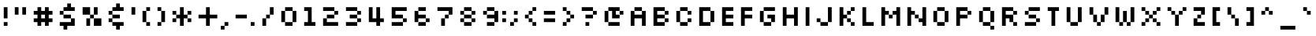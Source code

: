 SplineFontDB: 3.2
FontName: Silkscreen
FullName: Silkscreen
FamilyName: Silkscreen
Weight: Book
Copyright: send bread and water to jason@kottke.org
Version: 1.0 Sat Aug 21 15:44:28 1999
ItalicAngle: 0
UnderlinePosition: -143
UnderlineWidth: 20
Ascent: 840
Descent: 210
InvalidEm: 0
sfntRevision: 0x00010000
LayerCount: 2
Layer: 0 1 "Back" 1
Layer: 1 1 "Fore" 0
XUID: [1021 917 -1426347924 31221]
StyleMap: 0x0040
FSType: 2
OS2Version: 0
OS2_WeightWidthSlopeOnly: 0
OS2_UseTypoMetrics: 0
CreationTime: -1147576532
ModificationTime: 1099426296
PfmFamily: 81
TTFWeight: 400
TTFWidth: 5
LineGap: 0
VLineGap: 0
Panose: 0 0 0 0 0 0 0 0 0 0
OS2TypoAscent: 800
OS2TypoAOffset: 0
OS2TypoDescent: 246
OS2TypoDOffset: 0
OS2TypoLinegap: 0
OS2WinAscent: 800
OS2WinAOffset: 0
OS2WinDescent: 125
OS2WinDOffset: 0
HheadAscent: 800
HheadAOffset: 0
HheadDescent: -250
HheadDOffset: 0
OS2SubXSize: 732
OS2SubYSize: 680
OS2SubXOff: 0
OS2SubYOff: 150
OS2SupXSize: 732
OS2SupYSize: 680
OS2SupXOff: 0
OS2SupYOff: 474
OS2StrikeYSize: 52
OS2StrikeYPos: 271
OS2Vendor: 'Alts'
OS2UnicodeRanges: 00000000.00000000.00000000.00000000
DEI: 91125
ShortTable: maxp 16
  1
  0
  98
  36
  9
  0
  0
  2
  8
  64
  10
  0
  93
  0
  0
  0
EndShort
LangName: 1033 "" "" "Normal" "kott:Silkscreen" "" "1.0 Sat Aug 21 15:44:28 1999"
Encoding: UnicodeBmp
UnicodeInterp: none
NameList: AGL For New Fonts
DisplaySize: -48
AntiAlias: 1
FitToEm: 0
WinInfo: 0 16 4
BeginChars: 65539 98

StartChar: .notdef
Encoding: 65536 -1 0
Width: 525
GlyphClass: 1
Flags: W
LayerCount: 2
EndChar

StartChar: .null
Encoding: 65537 -1 1
Width: 0
GlyphClass: 1
Flags: W
LayerCount: 2
EndChar

StartChar: nonmarkingreturn
Encoding: 65538 -1 2
Width: 500
GlyphClass: 1
Flags: W
LayerCount: 2
EndChar

StartChar: space
Encoding: 32 32 3
Width: 500
GlyphClass: 1
Flags: W
LayerCount: 2
EndChar

StartChar: exclam
Encoding: 33 33 4
Width: 375
GlyphClass: 1
Flags: W
LayerCount: 2
Fore
SplineSet
125 250 m 1,0,-1
 125 625 l 1,1,-1
 250 625 l 1,2,-1
 250 250 l 1,3,-1
 125 250 l 1,0,-1
125 125 m 1,4,-1
 250 125 l 1,5,-1
 250 0 l 1,6,-1
 125 0 l 1,7,-1
 125 125 l 1,4,-1
EndSplineSet
EndChar

StartChar: quotedbl
Encoding: 34 34 5
Width: 625
GlyphClass: 1
Flags: W
LayerCount: 2
Fore
SplineSet
250 375 m 1,0,-1
 125 375 l 1,1,-1
 125 625 l 1,2,-1
 250 625 l 1,3,-1
 250 375 l 1,0,-1
500 375 m 1,4,-1
 375 375 l 1,5,-1
 375 625 l 1,6,-1
 500 625 l 1,7,-1
 500 375 l 1,4,-1
EndSplineSet
EndChar

StartChar: numbersign
Encoding: 35 35 6
Width: 875
GlyphClass: 1
Flags: W
LayerCount: 2
Fore
SplineSet
125 500 m 1,0,-1
 250 500 l 1,1,-1
 250 375 l 1,2,-1
 125 375 l 1,3,-1
 125 500 l 1,0,-1
250 0 m 1,4,-1
 250 625 l 1,5,-1
 375 625 l 1,6,-1
 375 0 l 1,7,-1
 250 0 l 1,4,-1
500 0 m 1,8,-1
 500 625 l 1,9,-1
 625 625 l 1,10,-1
 625 0 l 1,11,-1
 500 0 l 1,8,-1
375 500 m 1,12,-1
 500 500 l 1,13,-1
 500 375 l 1,14,-1
 375 375 l 1,15,-1
 375 500 l 1,12,-1
625 500 m 1,16,-1
 750 500 l 1,17,-1
 750 375 l 1,18,-1
 625 375 l 1,19,-1
 625 500 l 1,16,-1
125 250 m 1,20,-1
 250 250 l 1,21,-1
 250 125 l 1,22,-1
 125 125 l 1,23,-1
 125 250 l 1,20,-1
375 250 m 1,24,-1
 500 250 l 1,25,-1
 500 125 l 1,26,-1
 375 125 l 1,27,-1
 375 250 l 1,24,-1
625 250 m 1,28,-1
 750 250 l 1,29,-1
 750 125 l 1,30,-1
 625 125 l 1,31,-1
 625 250 l 1,28,-1
EndSplineSet
EndChar

StartChar: dollar
Encoding: 36 36 7
Width: 750
GlyphClass: 1
Flags: W
LayerCount: 2
Fore
SplineSet
625 500 m 1,0,-1
 250 500 l 1,1,-1
 250 625 l 1,2,-1
 625 625 l 1,3,-1
 625 500 l 1,0,-1
500 250 m 1,4,-1
 250 250 l 1,5,-1
 250 375 l 1,6,-1
 500 375 l 1,7,-1
 500 250 l 1,4,-1
250 375 m 1,8,-1
 125 375 l 1,9,-1
 125 500 l 1,10,-1
 250 500 l 1,11,-1
 250 375 l 1,8,-1
625 0 m 1,12,-1
 125 0 l 1,13,-1
 125 125 l 1,14,-1
 500 125 l 1,15,-1
 500 250 l 1,16,-1
 625 250 l 1,17,-1
 625 0 l 1,12,-1
375 -125 m 1,18,-1
 250 -125 l 1,19,-1
 250 0 l 1,20,-1
 375 0 l 1,21,-1
 375 -125 l 1,18,-1
500 625 m 1,22,-1
 375 625 l 1,23,-1
 375 750 l 1,24,-1
 500 750 l 1,25,-1
 500 625 l 1,22,-1
EndSplineSet
EndChar

StartChar: percent
Encoding: 37 37 8
Width: 875
GlyphClass: 1
Flags: W
LayerCount: 2
Fore
SplineSet
250 0 m 1,0,-1
 250 250 l 1,1,-1
 375 250 l 1,2,-1
 375 0 l 1,3,-1
 250 0 l 1,0,-1
375 250 m 1,4,-1
 375 375 l 1,5,-1
 500 375 l 1,6,-1
 500 250 l 1,7,-1
 375 250 l 1,4,-1
500 375 m 1,8,-1
 500 625 l 1,9,-1
 625 625 l 1,10,-1
 625 375 l 1,11,-1
 500 375 l 1,8,-1
125 375 m 1,12,-1
 125 625 l 1,13,-1
 375 625 l 1,14,-1
 375 375 l 1,15,-1
 125 375 l 1,12,-1
500 0 m 1,16,-1
 500 250 l 1,17,-1
 750 250 l 1,18,-1
 750 0 l 1,19,-1
 500 0 l 1,16,-1
EndSplineSet
EndChar

StartChar: ampersand
Encoding: 38 38 9
Width: 750
GlyphClass: 1
Flags: W
LayerCount: 2
Fore
SplineSet
625 500 m 1,0,-1
 250 500 l 1,1,-1
 250 625 l 1,2,-1
 625 625 l 1,3,-1
 625 500 l 1,0,-1
500 250 m 1,4,-1
 250 250 l 1,5,-1
 250 375 l 1,6,-1
 500 375 l 1,7,-1
 500 250 l 1,4,-1
250 375 m 1,8,-1
 125 375 l 1,9,-1
 125 500 l 1,10,-1
 250 500 l 1,11,-1
 250 375 l 1,8,-1
625 0 m 1,12,-1
 250 0 l 1,13,-1
 250 125 l 1,14,-1
 625 125 l 1,15,-1
 625 0 l 1,12,-1
250 125 m 1,16,-1
 125 125 l 1,17,-1
 125 250 l 1,18,-1
 250 250 l 1,19,-1
 250 125 l 1,16,-1
500 -125 m 1,20,-1
 375 -125 l 1,21,-1
 375 0 l 1,22,-1
 500 0 l 1,23,-1
 500 -125 l 1,20,-1
500 625 m 1,24,-1
 375 625 l 1,25,-1
 375 750 l 1,26,-1
 500 750 l 1,27,-1
 500 625 l 1,24,-1
EndSplineSet
EndChar

StartChar: quotesingle
Encoding: 39 39 10
Width: 375
GlyphClass: 1
Flags: W
LayerCount: 2
Fore
SplineSet
250 375 m 1,0,-1
 125 375 l 1,1,-1
 125 625 l 1,2,-1
 250 625 l 1,3,-1
 250 375 l 1,0,-1
EndSplineSet
EndChar

StartChar: parenleft
Encoding: 40 40 11
Width: 500
GlyphClass: 1
Flags: W
LayerCount: 2
Fore
SplineSet
375 500 m 1,0,-1
 250 500 l 1,1,-1
 250 625 l 1,2,-1
 375 625 l 1,3,-1
 375 500 l 1,0,-1
250 125 m 1,4,-1
 125 125 l 1,5,-1
 125 500 l 1,6,-1
 250 500 l 1,7,-1
 250 125 l 1,4,-1
375 0 m 1,8,-1
 250 0 l 1,9,-1
 250 125 l 1,10,-1
 375 125 l 1,11,-1
 375 0 l 1,8,-1
250 0 m 1024,12,-1
EndSplineSet
EndChar

StartChar: parenright
Encoding: 41 41 12
Width: 500
GlyphClass: 1
Flags: W
LayerCount: 2
Fore
SplineSet
250 500 m 1,0,-1
 125 500 l 1,1,-1
 125 625 l 1,2,-1
 250 625 l 1,3,-1
 250 500 l 1,0,-1
375 125 m 1,4,-1
 250 125 l 1,5,-1
 250 500 l 1,6,-1
 375 500 l 1,7,-1
 375 125 l 1,4,-1
250 0 m 1,8,-1
 125 0 l 1,9,-1
 125 125 l 1,10,-1
 250 125 l 1,11,-1
 250 0 l 1,8,-1
250 0 m 1024,12,-1
EndSplineSet
EndChar

StartChar: asterisk
Encoding: 42 42 13
Width: 875
GlyphClass: 1
Flags: W
LayerCount: 2
Fore
SplineSet
500 375 m 1,0,-1
 625 375 l 1,1,-1
 625 250 l 1,2,-1
 500 250 l 1,3,-1
 500 375 l 1,0,-1
625 500 m 1,4,-1
 750 500 l 1,5,-1
 750 375 l 1,6,-1
 625 375 l 1,7,-1
 625 500 l 1,4,-1
625 250 m 1,8,-1
 750 250 l 1,9,-1
 750 125 l 1,10,-1
 625 125 l 1,11,-1
 625 250 l 1,8,-1
125 250 m 1,12,-1
 250 250 l 1,13,-1
 250 125 l 1,14,-1
 125 125 l 1,15,-1
 125 250 l 1,12,-1
250 375 m 1,16,-1
 375 375 l 1,17,-1
 375 250 l 1,18,-1
 250 250 l 1,19,-1
 250 375 l 1,16,-1
125 500 m 1,20,-1
 250 500 l 1,21,-1
 250 375 l 1,22,-1
 125 375 l 1,23,-1
 125 500 l 1,20,-1
375 0 m 1,24,-1
 375 625 l 1,25,-1
 500 625 l 1,26,-1
 500 0 l 1,27,-1
 375 0 l 1,24,-1
EndSplineSet
EndChar

StartChar: plus
Encoding: 43 43 14
Width: 875
GlyphClass: 1
Flags: W
LayerCount: 2
Fore
SplineSet
125 250 m 1,0,-1
 375 250 l 1,1,-1
 375 0 l 1,2,-1
 500 0 l 1,3,-1
 500 250 l 1,4,-1
 750 250 l 1,5,-1
 750 375 l 1,6,-1
 500 375 l 1,7,-1
 500 625 l 1,8,-1
 375 625 l 1,9,-1
 375 375 l 1,10,-1
 125 375 l 1,11,-1
 125 250 l 1,0,-1
EndSplineSet
EndChar

StartChar: comma
Encoding: 44 44 15
Width: 375
GlyphClass: 1
Flags: W
LayerCount: 2
Fore
SplineSet
125 125 m 1,0,-1
 250 125 l 1,1,-1
 250 0 l 1,2,-1
 125 0 l 1,3,-1
 125 125 l 1,0,-1
0 0 m 1,4,-1
 125 0 l 1,5,-1
 125 -125 l 1,6,-1
 0 -125 l 1,7,-1
 0 0 l 1,4,-1
EndSplineSet
EndChar

StartChar: hyphen
Encoding: 45 45 16
Width: 625
GlyphClass: 1
Flags: W
LayerCount: 2
Fore
SplineSet
500 250 m 1,0,-1
 125 250 l 1,1,-1
 125 375 l 1,2,-1
 500 375 l 1,3,-1
 500 250 l 1,0,-1
EndSplineSet
EndChar

StartChar: period
Encoding: 46 46 17
Width: 250
GlyphClass: 1
Flags: W
LayerCount: 2
Fore
SplineSet
0 125 m 1,0,-1
 125 125 l 1,1,-1
 125 0 l 1,2,-1
 0 0 l 1,3,-1
 0 125 l 1,0,-1
EndSplineSet
EndChar

StartChar: slash
Encoding: 47 47 18
Width: 625
GlyphClass: 1
Flags: W
LayerCount: 2
Fore
SplineSet
500 375 m 1,0,-1
 375 375 l 1,1,-1
 375 625 l 1,2,-1
 500 625 l 1,3,-1
 500 375 l 1,0,-1
375 250 m 1,4,-1
 250 250 l 1,5,-1
 250 375 l 1,6,-1
 375 375 l 1,7,-1
 375 250 l 1,4,-1
250 0 m 1,8,-1
 125 0 l 1,9,-1
 125 250 l 1,10,-1
 250 250 l 1,11,-1
 250 0 l 1,8,-1
EndSplineSet
EndChar

StartChar: zero
Encoding: 48 48 19
Width: 750
GlyphClass: 1
Flags: W
LayerCount: 2
Fore
SplineSet
500 500 m 1,0,-1
 250 500 l 1,1,-1
 250 625 l 1,2,-1
 500 625 l 1,3,-1
 500 500 l 1,0,-1
250 125 m 1,4,-1
 125 125 l 1,5,-1
 125 500 l 1,6,-1
 250 500 l 1,7,-1
 250 125 l 1,4,-1
500 0 m 1,8,-1
 250 0 l 1,9,-1
 250 125 l 1,10,-1
 500 125 l 1,11,-1
 500 0 l 1,8,-1
250 0 m 1024,12,-1
625 125 m 1,13,-1
 500 125 l 1,14,-1
 500 500 l 1,15,-1
 625 500 l 1,16,-1
 625 125 l 1,13,-1
EndSplineSet
EndChar

StartChar: one
Encoding: 49 49 20
Width: 625
GlyphClass: 1
Flags: W
LayerCount: 2
Fore
SplineSet
250 500 m 1,0,-1
 125 500 l 1,1,-1
 125 625 l 1,2,-1
 375 625 l 1,3,-1
 375 125 l 1,4,-1
 500 125 l 1,5,-1
 500 0 l 1,6,-1
 125 0 l 1,7,-1
 125 125 l 1,8,-1
 250 125 l 1,9,-1
 250 500 l 1,0,-1
EndSplineSet
EndChar

StartChar: two
Encoding: 50 50 21
Width: 750
GlyphClass: 1
Flags: W
LayerCount: 2
Fore
SplineSet
125 0 m 1,0,-1
 125 250 l 1,1,-1
 250 250 l 1,2,-1
 250 125 l 1,3,-1
 625 125 l 1,4,-1
 625 0 l 1,5,-1
 125 0 l 1,0,-1
500 500 m 1,6,-1
 625 500 l 1,7,-1
 625 375 l 1,8,-1
 500 375 l 1,9,-1
 500 500 l 1,6,-1
500 500 m 1,10,-1
 125 500 l 1,11,-1
 125 625 l 1,12,-1
 500 625 l 1,13,-1
 500 500 l 1,10,-1
250 375 m 1,14,-1
 500 375 l 1,15,-1
 500 250 l 1,16,-1
 250 250 l 1,17,-1
 250 375 l 1,14,-1
EndSplineSet
EndChar

StartChar: three
Encoding: 51 51 22
Width: 750
GlyphClass: 1
Flags: W
LayerCount: 2
Fore
SplineSet
500 500 m 1,0,-1
 625 500 l 1,1,-1
 625 375 l 1,2,-1
 500 375 l 1,3,-1
 500 500 l 1,0,-1
500 500 m 1,4,-1
 125 500 l 1,5,-1
 125 625 l 1,6,-1
 500 625 l 1,7,-1
 500 500 l 1,4,-1
250 375 m 1,8,-1
 500 375 l 1,9,-1
 500 250 l 1,10,-1
 250 250 l 1,11,-1
 250 375 l 1,8,-1
500 250 m 1,12,-1
 625 250 l 1,13,-1
 625 125 l 1,14,-1
 500 125 l 1,15,-1
 500 250 l 1,12,-1
500 0 m 1,16,-1
 125 0 l 1,17,-1
 125 125 l 1,18,-1
 500 125 l 1,19,-1
 500 0 l 1,16,-1
EndSplineSet
EndChar

StartChar: four
Encoding: 52 52 23
Width: 750
GlyphClass: 1
Flags: W
LayerCount: 2
Fore
SplineSet
125 625 m 1,0,-1
 125 125 l 1,1,-1
 375 125 l 1,2,-1
 375 0 l 1,3,-1
 500 0 l 1,4,-1
 500 125 l 1,5,-1
 625 125 l 1,6,-1
 625 250 l 1,7,-1
 500 250 l 1,8,-1
 500 625 l 1,9,-1
 375 625 l 1,10,-1
 375 250 l 1,11,-1
 250 250 l 1,12,-1
 250 625 l 1,13,-1
 125 625 l 1,0,-1
EndSplineSet
EndChar

StartChar: five
Encoding: 53 53 24
Width: 750
GlyphClass: 1
Flags: W
LayerCount: 2
Fore
SplineSet
125 625 m 1,0,-1
 125 250 l 1,1,-1
 500 250 l 1,2,-1
 500 375 l 1,3,-1
 250 375 l 1,4,-1
 250 500 l 1,5,-1
 625 500 l 1,6,-1
 625 625 l 1,7,-1
 125 625 l 1,0,-1
500 250 m 1,8,-1
 625 250 l 1,9,-1
 625 125 l 1,10,-1
 500 125 l 1,11,-1
 500 250 l 1,8,-1
500 0 m 1,12,-1
 125 0 l 1,13,-1
 125 125 l 1,14,-1
 500 125 l 1,15,-1
 500 0 l 1,12,-1
EndSplineSet
EndChar

StartChar: six
Encoding: 54 54 25
Width: 750
GlyphClass: 1
Flags: W
LayerCount: 2
Fore
SplineSet
250 625 m 1,0,-1
 500 625 l 1,1,-1
 500 500 l 1,2,-1
 250 500 l 1,3,-1
 250 625 l 1,0,-1
500 250 m 1,4,-1
 625 250 l 1,5,-1
 625 125 l 1,6,-1
 500 125 l 1,7,-1
 500 250 l 1,4,-1
250 125 m 1,8,-1
 500 125 l 1,9,-1
 500 0 l 1,10,-1
 250 0 l 1,11,-1
 250 125 l 1,8,-1
125 500 m 1,12,-1
 125 125 l 1,13,-1
 250 125 l 1,14,-1
 250 250 l 1,15,-1
 500 250 l 1,16,-1
 500 375 l 1,17,-1
 250 375 l 1,18,-1
 250 500 l 1,19,-1
 125 500 l 1,12,-1
EndSplineSet
EndChar

StartChar: seven
Encoding: 55 55 26
Width: 750
GlyphClass: 1
Flags: W
LayerCount: 2
Fore
SplineSet
625 625 m 1,0,-1
 625 375 l 1,1,-1
 500 375 l 1,2,-1
 500 500 l 1,3,-1
 125 500 l 1,4,-1
 125 625 l 1,5,-1
 625 625 l 1,0,-1
375 375 m 1,6,-1
 500 375 l 1,7,-1
 500 250 l 1,8,-1
 375 250 l 1,9,-1
 375 375 l 1,6,-1
375 0 m 1,10,-1
 250 0 l 1,11,-1
 250 250 l 1,12,-1
 375 250 l 1,13,-1
 375 0 l 1,10,-1
EndSplineSet
EndChar

StartChar: eight
Encoding: 56 56 27
Width: 750
GlyphClass: 1
Flags: W
LayerCount: 2
Fore
SplineSet
500 500 m 1,0,-1
 625 500 l 1,1,-1
 625 375 l 1,2,-1
 500 375 l 1,3,-1
 500 500 l 1,0,-1
500 500 m 1,4,-1
 250 500 l 1,5,-1
 250 625 l 1,6,-1
 500 625 l 1,7,-1
 500 500 l 1,4,-1
250 375 m 1,8,-1
 500 375 l 1,9,-1
 500 250 l 1,10,-1
 250 250 l 1,11,-1
 250 375 l 1,8,-1
500 250 m 1,12,-1
 625 250 l 1,13,-1
 625 125 l 1,14,-1
 500 125 l 1,15,-1
 500 250 l 1,12,-1
500 0 m 1,16,-1
 250 0 l 1,17,-1
 250 125 l 1,18,-1
 500 125 l 1,19,-1
 500 0 l 1,16,-1
125 500 m 1,20,-1
 250 500 l 1,21,-1
 250 375 l 1,22,-1
 125 375 l 1,23,-1
 125 500 l 1,20,-1
125 250 m 1,24,-1
 250 250 l 1,25,-1
 250 125 l 1,26,-1
 125 125 l 1,27,-1
 125 250 l 1,24,-1
EndSplineSet
EndChar

StartChar: nine
Encoding: 57 57 28
Width: 750
GlyphClass: 1
Flags: W
LayerCount: 2
Fore
SplineSet
500 0 m 1,0,-1
 250 0 l 1,1,-1
 250 125 l 1,2,-1
 500 125 l 1,3,-1
 500 0 l 1,0,-1
250 375 m 1,4,-1
 125 375 l 1,5,-1
 125 500 l 1,6,-1
 250 500 l 1,7,-1
 250 375 l 1,4,-1
500 500 m 1,8,-1
 250 500 l 1,9,-1
 250 625 l 1,10,-1
 500 625 l 1,11,-1
 500 500 l 1,8,-1
625 125 m 1,12,-1
 625 500 l 1,13,-1
 500 500 l 1,14,-1
 500 375 l 1,15,-1
 250 375 l 1,16,-1
 250 250 l 1,17,-1
 500 250 l 1,18,-1
 500 125 l 1,19,-1
 625 125 l 1,12,-1
EndSplineSet
EndChar

StartChar: colon
Encoding: 58 58 29
Width: 250
GlyphClass: 1
Flags: W
LayerCount: 2
Fore
SplineSet
0 250 m 1,0,-1
 125 250 l 1,1,-1
 125 125 l 1,2,-1
 0 125 l 1,3,-1
 0 250 l 1,0,-1
0 500 m 1,4,-1
 125 500 l 1,5,-1
 125 375 l 1,6,-1
 0 375 l 1,7,-1
 0 500 l 1,4,-1
EndSplineSet
EndChar

StartChar: semicolon
Encoding: 59 59 30
Width: 375
GlyphClass: 1
Flags: W
LayerCount: 2
Fore
SplineSet
125 250 m 1,0,-1
 250 250 l 1,1,-1
 250 125 l 1,2,-1
 125 125 l 1,3,-1
 125 250 l 1,0,-1
125 500 m 1,4,-1
 250 500 l 1,5,-1
 250 375 l 1,6,-1
 125 375 l 1,7,-1
 125 500 l 1,4,-1
0 125 m 1,8,-1
 125 125 l 1,9,-1
 125 0 l 1,10,-1
 0 0 l 1,11,-1
 0 125 l 1,8,-1
EndSplineSet
EndChar

StartChar: less
Encoding: 60 60 31
Width: 625
GlyphClass: 1
Flags: W
LayerCount: 2
Fore
SplineSet
375 125 m 1,0,-1
 500 125 l 1,1,-1
 500 0 l 1,2,-1
 375 0 l 1,3,-1
 375 125 l 1,0,-1
250 250 m 1,4,-1
 375 250 l 1,5,-1
 375 125 l 1,6,-1
 250 125 l 1,7,-1
 250 250 l 1,4,-1
125 375 m 1,8,-1
 250 375 l 1,9,-1
 250 250 l 1,10,-1
 125 250 l 1,11,-1
 125 375 l 1,8,-1
250 500 m 1,12,-1
 375 500 l 1,13,-1
 375 375 l 1,14,-1
 250 375 l 1,15,-1
 250 500 l 1,12,-1
375 625 m 1,16,-1
 500 625 l 1,17,-1
 500 500 l 1,18,-1
 375 500 l 1,19,-1
 375 625 l 1,16,-1
EndSplineSet
EndChar

StartChar: equal
Encoding: 61 61 32
Width: 625
GlyphClass: 1
Flags: W
LayerCount: 2
Fore
SplineSet
500 125 m 1,0,-1
 125 125 l 1,1,-1
 125 250 l 1,2,-1
 500 250 l 1,3,-1
 500 125 l 1,0,-1
500 375 m 1,4,-1
 125 375 l 1,5,-1
 125 500 l 1,6,-1
 500 500 l 1,7,-1
 500 375 l 1,4,-1
EndSplineSet
EndChar

StartChar: greater
Encoding: 62 62 33
Width: 625
GlyphClass: 1
Flags: W
LayerCount: 2
Fore
SplineSet
125 125 m 1,0,-1
 250 125 l 1,1,-1
 250 0 l 1,2,-1
 125 0 l 1,3,-1
 125 125 l 1,0,-1
250 250 m 1,4,-1
 375 250 l 1,5,-1
 375 125 l 1,6,-1
 250 125 l 1,7,-1
 250 250 l 1,4,-1
375 375 m 1,8,-1
 500 375 l 1,9,-1
 500 250 l 1,10,-1
 375 250 l 1,11,-1
 375 375 l 1,8,-1
250 500 m 1,12,-1
 375 500 l 1,13,-1
 375 375 l 1,14,-1
 250 375 l 1,15,-1
 250 500 l 1,12,-1
125 625 m 1,16,-1
 250 625 l 1,17,-1
 250 500 l 1,18,-1
 125 500 l 1,19,-1
 125 625 l 1,16,-1
EndSplineSet
EndChar

StartChar: question
Encoding: 63 63 34
Width: 750
GlyphClass: 1
Flags: W
LayerCount: 2
Fore
SplineSet
500 500 m 1,0,-1
 625 500 l 1,1,-1
 625 375 l 1,2,-1
 500 375 l 1,3,-1
 500 500 l 1,0,-1
500 500 m 1,4,-1
 125 500 l 1,5,-1
 125 625 l 1,6,-1
 500 625 l 1,7,-1
 500 500 l 1,4,-1
250 375 m 1,8,-1
 500 375 l 1,9,-1
 500 250 l 1,10,-1
 250 250 l 1,11,-1
 250 375 l 1,8,-1
250 125 m 1,12,-1
 375 125 l 1,13,-1
 375 0 l 1,14,-1
 250 0 l 1,15,-1
 250 125 l 1,12,-1
EndSplineSet
EndChar

StartChar: at
Encoding: 64 64 35
Width: 875
GlyphClass: 1
Flags: W
LayerCount: 2
Fore
SplineSet
250 125 m 1,0,-1
 125 125 l 1,1,-1
 125 500 l 1,2,-1
 250 500 l 1,3,-1
 250 125 l 1,0,-1
625 0 m 1,4,-1
 250 0 l 1,5,-1
 250 125 l 1,6,-1
 625 125 l 1,7,-1
 625 0 l 1,4,-1
250 0 m 1024,8,-1
250 625 m 1,9,-1
 250 500 l 1,10,-1
 375 500 l 1,11,-1
 375 250 l 1,12,-1
 625 250 l 1,13,-1
 625 375 l 1,14,-1
 500 375 l 1,15,-1
 500 500 l 1,16,-1
 625 500 l 1,17,-1
 625 625 l 1,18,-1
 250 625 l 1,9,-1
625 500 m 1,19,-1
 750 500 l 1,20,-1
 750 375 l 1,21,-1
 625 375 l 1,22,-1
 625 500 l 1,19,-1
EndSplineSet
EndChar

StartChar: A
Encoding: 65 65 36
Width: 750
GlyphClass: 1
Flags: W
LayerCount: 2
Fore
SplineSet
128 0 m 1,0,-1
 128 500 l 1,1,-1
 253 500 l 1,2,-1
 253 375 l 1,3,-1
 503 375 l 1,4,-1
 503 500 l 1,5,-1
 628 500 l 1,6,-1
 628 0 l 1,7,-1
 503 0 l 1,8,-1
 503 250 l 1,9,-1
 253 250 l 1,10,-1
 253 0 l 1,11,-1
 128 0 l 1,0,-1
253 625 m 1,12,-1
 253 500 l 1,13,-1
 503 500 l 1,14,-1
 503 625 l 1,15,-1
 253 625 l 1,12,-1
EndSplineSet
EndChar

StartChar: B
Encoding: 66 66 37
Width: 750
GlyphClass: 1
Flags: W
LayerCount: 2
Fore
SplineSet
625 500 m 1,0,-1
 625 375 l 1,1,-1
 500 375 l 1,2,-1
 500 500 l 1,3,-1
 625 500 l 1,0,-1
625 250 m 1,4,-1
 625 125 l 1,5,-1
 500 125 l 1,6,-1
 500 250 l 1,7,-1
 625 250 l 1,4,-1
500 500 m 1,8,-1
 250 500 l 1,9,-1
 250 375 l 1,10,-1
 500 375 l 1,11,-1
 500 250 l 1,12,-1
 250 250 l 1,13,-1
 250 125 l 1,14,-1
 500 125 l 1,15,-1
 500 0 l 1,16,-1
 125 0 l 1,17,-1
 125 625 l 1,18,-1
 500 625 l 1,19,-1
 500 500 l 1,8,-1
EndSplineSet
EndChar

StartChar: C
Encoding: 67 67 38
Width: 750
GlyphClass: 1
Flags: W
LayerCount: 2
Fore
SplineSet
625 375 m 1,0,-1
 500 375 l 1,1,-1
 500 500 l 1,2,-1
 625 500 l 1,3,-1
 625 375 l 1,0,-1
500 500 m 1,4,-1
 250 500 l 1,5,-1
 250 625 l 1,6,-1
 500 625 l 1,7,-1
 500 500 l 1,4,-1
625 125 m 1,8,-1
 500 125 l 1,9,-1
 500 250 l 1,10,-1
 625 250 l 1,11,-1
 625 125 l 1,8,-1
250 125 m 1,12,-1
 125 125 l 1,13,-1
 125 500 l 1,14,-1
 250 500 l 1,15,-1
 250 125 l 1,12,-1
500 0 m 1,16,-1
 250 0 l 1,17,-1
 250 125 l 1,18,-1
 500 125 l 1,19,-1
 500 0 l 1,16,-1
250 0 m 1024,20,-1
500 250 m 1024,21,-1
EndSplineSet
EndChar

StartChar: D
Encoding: 68 68 39
Width: 750
GlyphClass: 1
Flags: W
LayerCount: 2
Fore
SplineSet
125 0 m 1,0,-1
 125 625 l 1,1,-1
 500 625 l 1,2,-1
 500 500 l 1,3,-1
 250 500 l 1,4,-1
 250 125 l 1,5,-1
 500 125 l 1,6,-1
 500 0 l 1,7,-1
 125 0 l 1,0,-1
625 500 m 1,8,-1
 625 125 l 1,9,-1
 500 125 l 1,10,-1
 500 500 l 1,11,-1
 625 500 l 1,8,-1
EndSplineSet
EndChar

StartChar: E
Encoding: 69 69 40
Width: 625
GlyphClass: 1
Flags: W
LayerCount: 2
Fore
SplineSet
500 500 m 1,0,-1
 250 500 l 1,1,-1
 250 375 l 1,2,-1
 500 375 l 1,3,-1
 500 250 l 1,4,-1
 250 250 l 1,5,-1
 250 125 l 1,6,-1
 500 125 l 1,7,-1
 500 0 l 1,8,-1
 125 0 l 1,9,-1
 125 625 l 1,10,-1
 500 625 l 1,11,-1
 500 500 l 1,0,-1
EndSplineSet
EndChar

StartChar: F
Encoding: 70 70 41
Width: 625
GlyphClass: 1
Flags: W
LayerCount: 2
Fore
SplineSet
125 0 m 1,0,-1
 125 625 l 1,1,-1
 500 625 l 1,2,-1
 500 500 l 1,3,-1
 250 500 l 1,4,-1
 250 375 l 1,5,-1
 500 375 l 1,6,-1
 500 250 l 1,7,-1
 250 250 l 1,8,-1
 250 0 l 1,9,-1
 125 0 l 1,0,-1
EndSplineSet
EndChar

StartChar: G
Encoding: 71 71 42
Width: 750
GlyphClass: 1
Flags: W
LayerCount: 2
Fore
SplineSet
625 500 m 1,0,-1
 250 500 l 1,1,-1
 250 625 l 1,2,-1
 625 625 l 1,3,-1
 625 500 l 1,0,-1
250 125 m 1,4,-1
 125 125 l 1,5,-1
 125 500 l 1,6,-1
 250 500 l 1,7,-1
 250 125 l 1,4,-1
500 0 m 1,8,-1
 250 0 l 1,9,-1
 250 125 l 1,10,-1
 500 125 l 1,11,-1
 500 0 l 1,8,-1
250 0 m 1024,12,-1
500 250 m 1,13,-1
 375 250 l 1,14,-1
 375 375 l 1,15,-1
 625 375 l 1,16,-1
 625 125 l 1,17,-1
 500 125 l 1,18,-1
 500 250 l 1,13,-1
EndSplineSet
EndChar

StartChar: H
Encoding: 72 72 43
Width: 750
GlyphClass: 1
Flags: W
LayerCount: 2
Fore
SplineSet
125 0 m 1,0,-1
 125 625 l 1,1,-1
 250 625 l 1,2,-1
 250 375 l 1,3,-1
 500 375 l 1,4,-1
 500 625 l 1,5,-1
 625 625 l 1,6,-1
 625 0 l 1,7,-1
 500 0 l 1,8,-1
 500 250 l 1,9,-1
 250 250 l 1,10,-1
 250 0 l 1,11,-1
 125 0 l 1,0,-1
EndSplineSet
EndChar

StartChar: I
Encoding: 73 73 44
Width: 375
GlyphClass: 1
Flags: W
LayerCount: 2
Fore
SplineSet
125 0 m 1,0,-1
 125 625 l 1,1,-1
 250 625 l 1,2,-1
 250 0 l 1,3,-1
 125 0 l 1,0,-1
EndSplineSet
EndChar

StartChar: J
Encoding: 74 74 45
Width: 750
GlyphClass: 1
Flags: W
LayerCount: 2
Fore
SplineSet
500 625 m 1,0,-1
 625 625 l 1,1,-1
 625 125 l 1,2,-1
 500 125 l 1,3,-1
 500 625 l 1,0,-1
500 0 m 1,4,-1
 250 0 l 1,5,-1
 250 125 l 1,6,-1
 500 125 l 1,7,-1
 500 0 l 1,4,-1
125 250 m 1,8,-1
 250 250 l 1,9,-1
 250 125 l 1,10,-1
 125 125 l 1,11,-1
 125 250 l 1,8,-1
EndSplineSet
EndChar

StartChar: K
Encoding: 75 75 46
Width: 750
GlyphClass: 1
Flags: W
LayerCount: 2
Fore
SplineSet
250 250 m 1,0,-1
 250 0 l 1,1,-1
 125 0 l 1,2,-1
 125 625 l 1,3,-1
 250 625 l 1,4,-1
 250 375 l 1,5,-1
 375 375 l 1,6,-1
 375 250 l 1,7,-1
 250 250 l 1,0,-1
375 500 m 1,8,-1
 500 500 l 1,9,-1
 500 375 l 1,10,-1
 375 375 l 1,11,-1
 375 500 l 1,8,-1
500 625 m 1,12,-1
 625 625 l 1,13,-1
 625 500 l 1,14,-1
 500 500 l 1,15,-1
 500 625 l 1,12,-1
375 250 m 1,16,-1
 500 250 l 1,17,-1
 500 125 l 1,18,-1
 375 125 l 1,19,-1
 375 250 l 1,16,-1
500 125 m 1,20,-1
 625 125 l 1,21,-1
 625 0 l 1,22,-1
 500 0 l 1,23,-1
 500 125 l 1,20,-1
EndSplineSet
EndChar

StartChar: L
Encoding: 76 76 47
Width: 625
GlyphClass: 1
Flags: W
LayerCount: 2
Fore
SplineSet
250 125 m 1,0,-1
 500 125 l 1,1,-1
 500 0 l 1,2,-1
 125 0 l 1,3,-1
 125 625 l 1,4,-1
 250 625 l 1,5,-1
 250 125 l 1,0,-1
EndSplineSet
EndChar

StartChar: M
Encoding: 77 77 48
Width: 875
GlyphClass: 1
Flags: W
LayerCount: 2
Fore
SplineSet
125 0 m 1,0,-1
 125 625 l 1,1,-1
 250 625 l 1,2,-1
 250 0 l 1,3,-1
 125 0 l 1,0,-1
625 0 m 1,4,-1
 625 625 l 1,5,-1
 750 625 l 1,6,-1
 750 0 l 1,7,-1
 625 0 l 1,4,-1
500 500 m 1,8,-1
 625 500 l 1,9,-1
 625 375 l 1,10,-1
 500 375 l 1,11,-1
 500 500 l 1,8,-1
375 375 m 1,12,-1
 500 375 l 1,13,-1
 500 250 l 1,14,-1
 375 250 l 1,15,-1
 375 375 l 1,12,-1
250 500 m 1,16,-1
 375 500 l 1,17,-1
 375 375 l 1,18,-1
 250 375 l 1,19,-1
 250 500 l 1,16,-1
EndSplineSet
EndChar

StartChar: N
Encoding: 78 78 49
Width: 875
GlyphClass: 1
Flags: W
LayerCount: 2
Fore
SplineSet
125 0 m 1,0,-1
 125 625 l 1,1,-1
 250 625 l 1,2,-1
 250 0 l 1,3,-1
 125 0 l 1,0,-1
625 0 m 1,4,-1
 625 625 l 1,5,-1
 750 625 l 1,6,-1
 750 0 l 1,7,-1
 625 0 l 1,4,-1
500 250 m 1,8,-1
 625 250 l 1,9,-1
 625 125 l 1,10,-1
 500 125 l 1,11,-1
 500 250 l 1,8,-1
375 375 m 1,12,-1
 500 375 l 1,13,-1
 500 250 l 1,14,-1
 375 250 l 1,15,-1
 375 375 l 1,12,-1
250 500 m 1,16,-1
 375 500 l 1,17,-1
 375 375 l 1,18,-1
 250 375 l 1,19,-1
 250 500 l 1,16,-1
EndSplineSet
EndChar

StartChar: O
Encoding: 79 79 50
Width: 750
GlyphClass: 1
Flags: W
LayerCount: 2
Fore
SplineSet
500 500 m 1,0,-1
 250 500 l 1,1,-1
 250 625 l 1,2,-1
 500 625 l 1,3,-1
 500 500 l 1,0,-1
250 125 m 1,4,-1
 125 125 l 1,5,-1
 125 500 l 1,6,-1
 250 500 l 1,7,-1
 250 125 l 1,4,-1
500 0 m 1,8,-1
 250 0 l 1,9,-1
 250 125 l 1,10,-1
 500 125 l 1,11,-1
 500 0 l 1,8,-1
250 0 m 1024,12,-1
625 125 m 1,13,-1
 500 125 l 1,14,-1
 500 500 l 1,15,-1
 625 500 l 1,16,-1
 625 125 l 1,13,-1
EndSplineSet
EndChar

StartChar: P
Encoding: 80 80 51
Width: 750
GlyphClass: 1
Flags: W
LayerCount: 2
Fore
SplineSet
125 0 m 1,0,-1
 125 625 l 1,1,-1
 500 625 l 1,2,-1
 500 500 l 1,3,-1
 250 500 l 1,4,-1
 250 375 l 1,5,-1
 500 375 l 1,6,-1
 500 250 l 1,7,-1
 250 250 l 1,8,-1
 250 0 l 1,9,-1
 125 0 l 1,0,-1
500 500 m 1,10,-1
 625 500 l 1,11,-1
 625 375 l 1,12,-1
 500 375 l 1,13,-1
 500 500 l 1,10,-1
EndSplineSet
EndChar

StartChar: Q
Encoding: 81 81 52
Width: 750
GlyphClass: 1
Flags: W
LayerCount: 2
Fore
SplineSet
500 500 m 1,0,-1
 250 500 l 1,1,-1
 250 625 l 1,2,-1
 500 625 l 1,3,-1
 500 500 l 1,0,-1
250 125 m 1,4,-1
 125 125 l 1,5,-1
 125 500 l 1,6,-1
 250 500 l 1,7,-1
 250 125 l 1,4,-1
500 0 m 1,8,-1
 250 0 l 1,9,-1
 250 125 l 1,10,-1
 500 125 l 1,11,-1
 500 0 l 1,8,-1
250 0 m 1024,12,-1
625 125 m 1,13,-1
 500 125 l 1,14,-1
 500 500 l 1,15,-1
 625 500 l 1,16,-1
 625 125 l 1,13,-1
500 0 m 1,17,-1
 625 0 l 1,18,-1
 625 -125 l 1,19,-1
 500 -125 l 1,20,-1
 500 0 l 1,17,-1
EndSplineSet
EndChar

StartChar: R
Encoding: 82 82 53
Width: 750
GlyphClass: 1
Flags: W
LayerCount: 2
Fore
SplineSet
125 0 m 1,0,-1
 125 625 l 1,1,-1
 500 625 l 1,2,-1
 500 500 l 1,3,-1
 250 500 l 1,4,-1
 250 375 l 1,5,-1
 500 375 l 1,6,-1
 500 250 l 1,7,-1
 250 250 l 1,8,-1
 250 0 l 1,9,-1
 125 0 l 1,0,-1
500 500 m 1,10,-1
 625 500 l 1,11,-1
 625 375 l 1,12,-1
 500 375 l 1,13,-1
 500 500 l 1,10,-1
375 250 m 1,14,-1
 500 250 l 1,15,-1
 500 125 l 1,16,-1
 375 125 l 1,17,-1
 375 250 l 1,14,-1
500 125 m 1,18,-1
 625 125 l 1,19,-1
 625 0 l 1,20,-1
 500 0 l 1,21,-1
 500 125 l 1,18,-1
EndSplineSet
EndChar

StartChar: S
Encoding: 83 83 54
Width: 750
GlyphClass: 1
Flags: W
LayerCount: 2
Fore
SplineSet
125 0 m 1,0,-1
 125 125 l 1,1,-1
 500 125 l 1,2,-1
 500 0 l 1,3,-1
 125 0 l 1,0,-1
250 500 m 1,4,-1
 250 625 l 1,5,-1
 625 625 l 1,6,-1
 625 500 l 1,7,-1
 250 500 l 1,4,-1
250 250 m 1,8,-1
 500 250 l 1,9,-1
 500 375 l 1,10,-1
 250 375 l 1,11,-1
 250 250 l 1,8,-1
500 250 m 1,12,-1
 625 250 l 1,13,-1
 625 125 l 1,14,-1
 500 125 l 1,15,-1
 500 250 l 1,12,-1
125 500 m 1,16,-1
 250 500 l 1,17,-1
 250 375 l 1,18,-1
 125 375 l 1,19,-1
 125 500 l 1,16,-1
EndSplineSet
EndChar

StartChar: T
Encoding: 84 84 55
Width: 625
GlyphClass: 1
Flags: W
LayerCount: 2
Fore
SplineSet
250 0 m 1,0,-1
 250 500 l 1,1,-1
 125 500 l 1,2,-1
 125 625 l 1,3,-1
 500 625 l 1,4,-1
 500 500 l 1,5,-1
 375 500 l 1,6,-1
 375 0 l 1,7,-1
 250 0 l 1,0,-1
EndSplineSet
EndChar

StartChar: U
Encoding: 85 85 56
Width: 750
GlyphClass: 1
Flags: W
LayerCount: 2
Fore
SplineSet
500 625 m 1,0,-1
 625 625 l 1,1,-1
 625 125 l 1,2,-1
 500 125 l 1,3,-1
 500 625 l 1,0,-1
500 0 m 1,4,-1
 250 0 l 1,5,-1
 250 125 l 1,6,-1
 500 125 l 1,7,-1
 500 0 l 1,4,-1
125 625 m 1,8,-1
 250 625 l 1,9,-1
 250 125 l 1,10,-1
 125 125 l 1,11,-1
 125 625 l 1,8,-1
EndSplineSet
EndChar

StartChar: V
Encoding: 86 86 57
Width: 875
GlyphClass: 1
Flags: W
LayerCount: 2
Fore
SplineSet
125 375 m 1,0,-1
 125 625 l 1,1,-1
 250 625 l 1,2,-1
 250 375 l 1,3,-1
 125 375 l 1,0,-1
375 125 m 1,4,-1
 500 125 l 1,5,-1
 500 0 l 1,6,-1
 375 0 l 1,7,-1
 375 125 l 1,4,-1
250 125 m 1,8,-1
 250 375 l 1,9,-1
 375 375 l 1,10,-1
 375 125 l 1,11,-1
 250 125 l 1,8,-1
500 125 m 1,12,-1
 500 375 l 1,13,-1
 625 375 l 1,14,-1
 625 125 l 1,15,-1
 500 125 l 1,12,-1
625 375 m 1,16,-1
 625 625 l 1,17,-1
 750 625 l 1,18,-1
 750 375 l 1,19,-1
 625 375 l 1,16,-1
EndSplineSet
EndChar

StartChar: W
Encoding: 87 87 58
Width: 875
GlyphClass: 1
Flags: W
LayerCount: 2
Fore
SplineSet
125 125 m 1,0,-1
 125 625 l 1,1,-1
 250 625 l 1,2,-1
 250 125 l 1,3,-1
 125 125 l 1,0,-1
500 125 m 1,4,-1
 625 125 l 1,5,-1
 625 0 l 1,6,-1
 500 0 l 1,7,-1
 500 125 l 1,4,-1
250 125 m 1,8,-1
 375 125 l 1,9,-1
 375 0 l 1,10,-1
 250 0 l 1,11,-1
 250 125 l 1,8,-1
625 125 m 1,12,-1
 625 625 l 1,13,-1
 750 625 l 1,14,-1
 750 125 l 1,15,-1
 625 125 l 1,12,-1
375 125 m 1,16,-1
 375 500 l 1,17,-1
 500 500 l 1,18,-1
 500 125 l 1,19,-1
 375 125 l 1,16,-1
EndSplineSet
EndChar

StartChar: X
Encoding: 88 88 59
Width: 875
GlyphClass: 1
Flags: W
LayerCount: 2
Fore
SplineSet
125 125 m 1,0,-1
 250 125 l 1,1,-1
 250 0 l 1,2,-1
 125 0 l 1,3,-1
 125 125 l 1,0,-1
250 250 m 1,4,-1
 375 250 l 1,5,-1
 375 125 l 1,6,-1
 250 125 l 1,7,-1
 250 250 l 1,4,-1
375 375 m 1,8,-1
 500 375 l 1,9,-1
 500 250 l 1,10,-1
 375 250 l 1,11,-1
 375 375 l 1,8,-1
500 500 m 1,12,-1
 625 500 l 1,13,-1
 625 375 l 1,14,-1
 500 375 l 1,15,-1
 500 500 l 1,12,-1
625 625 m 1,16,-1
 750 625 l 1,17,-1
 750 500 l 1,18,-1
 625 500 l 1,19,-1
 625 625 l 1,16,-1
250 500 m 1,20,-1
 375 500 l 1,21,-1
 375 375 l 1,22,-1
 250 375 l 1,23,-1
 250 500 l 1,20,-1
125 625 m 1,24,-1
 250 625 l 1,25,-1
 250 500 l 1,26,-1
 125 500 l 1,27,-1
 125 625 l 1,24,-1
500 250 m 1,28,-1
 625 250 l 1,29,-1
 625 125 l 1,30,-1
 500 125 l 1,31,-1
 500 250 l 1,28,-1
625 125 m 1,32,-1
 750 125 l 1,33,-1
 750 0 l 1,34,-1
 625 0 l 1,35,-1
 625 125 l 1,32,-1
EndSplineSet
EndChar

StartChar: Y
Encoding: 89 89 60
Width: 875
GlyphClass: 1
Flags: W
LayerCount: 2
Fore
SplineSet
500 500 m 1,0,-1
 625 500 l 1,1,-1
 625 375 l 1,2,-1
 500 375 l 1,3,-1
 500 500 l 1,0,-1
250 500 m 1,4,-1
 375 500 l 1,5,-1
 375 375 l 1,6,-1
 250 375 l 1,7,-1
 250 500 l 1,4,-1
375 0 m 1,8,-1
 375 375 l 1,9,-1
 500 375 l 1,10,-1
 500 0 l 1,11,-1
 375 0 l 1,8,-1
125 625 m 1,12,-1
 250 625 l 1,13,-1
 250 500 l 1,14,-1
 125 500 l 1,15,-1
 125 625 l 1,12,-1
625 625 m 1,16,-1
 750 625 l 1,17,-1
 750 500 l 1,18,-1
 625 500 l 1,19,-1
 625 625 l 1,16,-1
EndSplineSet
EndChar

StartChar: Z
Encoding: 90 90 61
Width: 625
GlyphClass: 1
Flags: W
LayerCount: 2
Fore
SplineSet
125 0 m 1,0,-1
 125 250 l 1,1,-1
 250 250 l 1,2,-1
 250 125 l 1,3,-1
 500 125 l 1,4,-1
 500 0 l 1,5,-1
 125 0 l 1,0,-1
500 625 m 1,6,-1
 500 375 l 1,7,-1
 375 375 l 1,8,-1
 375 500 l 1,9,-1
 125 500 l 1,10,-1
 125 625 l 1,11,-1
 500 625 l 1,6,-1
250 375 m 1,12,-1
 375 375 l 1,13,-1
 375 250 l 1,14,-1
 250 250 l 1,15,-1
 250 375 l 1,12,-1
EndSplineSet
EndChar

StartChar: bracketleft
Encoding: 91 91 62
Width: 500
GlyphClass: 1
Flags: W
LayerCount: 2
Fore
SplineSet
125 0 m 1,0,-1
 125 625 l 1,1,-1
 375 625 l 1,2,-1
 375 500 l 1,3,-1
 250 500 l 1,4,-1
 250 125 l 1,5,-1
 375 125 l 1,6,-1
 375 0 l 1,7,-1
 125 0 l 1,0,-1
EndSplineSet
EndChar

StartChar: backslash
Encoding: 92 92 63
Width: 625
GlyphClass: 1
Flags: W
LayerCount: 2
Fore
SplineSet
250 375 m 1,0,-1
 125 375 l 1,1,-1
 125 625 l 1,2,-1
 250 625 l 1,3,-1
 250 375 l 1,0,-1
375 250 m 1,4,-1
 250 250 l 1,5,-1
 250 375 l 1,6,-1
 375 375 l 1,7,-1
 375 250 l 1,4,-1
500 0 m 1,8,-1
 375 0 l 1,9,-1
 375 250 l 1,10,-1
 500 250 l 1,11,-1
 500 0 l 1,8,-1
EndSplineSet
EndChar

StartChar: bracketright
Encoding: 93 93 64
Width: 500
GlyphClass: 1
Flags: W
LayerCount: 2
Fore
SplineSet
375 0 m 1,0,-1
 125 0 l 1,1,-1
 125 125 l 1,2,-1
 250 125 l 1,3,-1
 250 500 l 1,4,-1
 125 500 l 1,5,-1
 125 625 l 1,6,-1
 375 625 l 1,7,-1
 375 0 l 1,0,-1
EndSplineSet
EndChar

StartChar: asciicircum
Encoding: 94 94 65
Width: 625
GlyphClass: 1
Flags: W
LayerCount: 2
Fore
SplineSet
125 500 m 1,0,-1
 250 500 l 1,1,-1
 250 375 l 1,2,-1
 125 375 l 1,3,-1
 125 500 l 1,0,-1
250 625 m 1,4,-1
 375 625 l 1,5,-1
 375 500 l 1,6,-1
 250 500 l 1,7,-1
 250 625 l 1,4,-1
375 500 m 1,8,-1
 500 500 l 1,9,-1
 500 375 l 1,10,-1
 375 375 l 1,11,-1
 375 500 l 1,8,-1
EndSplineSet
EndChar

StartChar: underscore
Encoding: 95 95 66
Width: 750
GlyphClass: 1
Flags: W
LayerCount: 2
Fore
SplineSet
625 -125 m 1,0,-1
 125 -125 l 1,1,-1
 125 0 l 1,2,-1
 625 0 l 1,3,-1
 625 -125 l 1,0,-1
EndSplineSet
EndChar

StartChar: grave
Encoding: 96 96 67
Width: 500
GlyphClass: 1
Flags: W
LayerCount: 2
Fore
SplineSet
250 500 m 1,0,-1
 125 500 l 1,1,-1
 125 625 l 1,2,-1
 250 625 l 1,3,-1
 250 500 l 1,0,-1
375 375 m 1,4,-1
 250 375 l 1,5,-1
 250 500 l 1,6,-1
 375 500 l 1,7,-1
 375 375 l 1,4,-1
250 0 m 1024,8,-1
EndSplineSet
EndChar

StartChar: a
Encoding: 97 97 68
Width: 750
GlyphClass: 1
Flags: W
LayerCount: 2
Fore
SplineSet
128 0 m 1,0,-1
 128 500 l 1,1,-1
 253 500 l 1,2,-1
 253 375 l 1,3,-1
 503 375 l 1,4,-1
 503 500 l 1,5,-1
 628 500 l 1,6,-1
 628 0 l 1,7,-1
 503 0 l 1,8,-1
 503 250 l 1,9,-1
 253 250 l 1,10,-1
 253 0 l 1,11,-1
 128 0 l 1,0,-1
253 625 m 1,12,-1
 253 500 l 1,13,-1
 503 500 l 1,14,-1
 503 625 l 1,15,-1
 253 625 l 1,12,-1
EndSplineSet
EndChar

StartChar: b
Encoding: 98 98 69
Width: 750
GlyphClass: 1
Flags: W
LayerCount: 2
Fore
SplineSet
625 500 m 1,0,-1
 625 375 l 1,1,-1
 500 375 l 1,2,-1
 500 500 l 1,3,-1
 625 500 l 1,0,-1
625 250 m 1,4,-1
 625 125 l 1,5,-1
 500 125 l 1,6,-1
 500 250 l 1,7,-1
 625 250 l 1,4,-1
500 500 m 1,8,-1
 250 500 l 1,9,-1
 250 375 l 1,10,-1
 500 375 l 1,11,-1
 500 250 l 1,12,-1
 250 250 l 1,13,-1
 250 125 l 1,14,-1
 500 125 l 1,15,-1
 500 0 l 1,16,-1
 125 0 l 1,17,-1
 125 625 l 1,18,-1
 500 625 l 1,19,-1
 500 500 l 1,8,-1
EndSplineSet
EndChar

StartChar: c
Encoding: 99 99 70
Width: 750
GlyphClass: 1
Flags: W
LayerCount: 2
Fore
SplineSet
625 375 m 1,0,-1
 500 375 l 1,1,-1
 500 500 l 1,2,-1
 625 500 l 1,3,-1
 625 375 l 1,0,-1
500 500 m 1,4,-1
 250 500 l 1,5,-1
 250 625 l 1,6,-1
 500 625 l 1,7,-1
 500 500 l 1,4,-1
625 125 m 1,8,-1
 500 125 l 1,9,-1
 500 250 l 1,10,-1
 625 250 l 1,11,-1
 625 125 l 1,8,-1
250 125 m 1,12,-1
 125 125 l 1,13,-1
 125 500 l 1,14,-1
 250 500 l 1,15,-1
 250 125 l 1,12,-1
500 0 m 1,16,-1
 250 0 l 1,17,-1
 250 125 l 1,18,-1
 500 125 l 1,19,-1
 500 0 l 1,16,-1
250 0 m 1024,20,-1
500 250 m 1024,21,-1
EndSplineSet
EndChar

StartChar: d
Encoding: 100 100 71
Width: 750
GlyphClass: 1
Flags: W
LayerCount: 2
Fore
SplineSet
125 0 m 1,0,-1
 125 625 l 1,1,-1
 500 625 l 1,2,-1
 500 500 l 1,3,-1
 250 500 l 1,4,-1
 250 125 l 1,5,-1
 500 125 l 1,6,-1
 500 0 l 1,7,-1
 125 0 l 1,0,-1
625 500 m 1,8,-1
 625 125 l 1,9,-1
 500 125 l 1,10,-1
 500 500 l 1,11,-1
 625 500 l 1,8,-1
EndSplineSet
EndChar

StartChar: e
Encoding: 101 101 72
Width: 625
GlyphClass: 1
Flags: W
LayerCount: 2
Fore
SplineSet
500 500 m 1,0,-1
 250 500 l 1,1,-1
 250 375 l 1,2,-1
 500 375 l 1,3,-1
 500 250 l 1,4,-1
 250 250 l 1,5,-1
 250 125 l 1,6,-1
 500 125 l 1,7,-1
 500 0 l 1,8,-1
 125 0 l 1,9,-1
 125 625 l 1,10,-1
 500 625 l 1,11,-1
 500 500 l 1,0,-1
EndSplineSet
EndChar

StartChar: f
Encoding: 102 102 73
Width: 625
GlyphClass: 1
Flags: W
LayerCount: 2
Fore
SplineSet
125 0 m 1,0,-1
 125 625 l 1,1,-1
 500 625 l 1,2,-1
 500 500 l 1,3,-1
 250 500 l 1,4,-1
 250 375 l 1,5,-1
 500 375 l 1,6,-1
 500 250 l 1,7,-1
 250 250 l 1,8,-1
 250 0 l 1,9,-1
 125 0 l 1,0,-1
EndSplineSet
EndChar

StartChar: g
Encoding: 103 103 74
Width: 750
GlyphClass: 1
Flags: W
LayerCount: 2
Fore
SplineSet
625 500 m 1,0,-1
 250 500 l 1,1,-1
 250 625 l 1,2,-1
 625 625 l 1,3,-1
 625 500 l 1,0,-1
250 125 m 1,4,-1
 125 125 l 1,5,-1
 125 500 l 1,6,-1
 250 500 l 1,7,-1
 250 125 l 1,4,-1
500 0 m 1,8,-1
 250 0 l 1,9,-1
 250 125 l 1,10,-1
 500 125 l 1,11,-1
 500 0 l 1,8,-1
250 0 m 1024,12,-1
500 250 m 1,13,-1
 375 250 l 1,14,-1
 375 375 l 1,15,-1
 625 375 l 1,16,-1
 625 125 l 1,17,-1
 500 125 l 1,18,-1
 500 250 l 1,13,-1
EndSplineSet
EndChar

StartChar: h
Encoding: 104 104 75
Width: 750
GlyphClass: 1
Flags: W
LayerCount: 2
Fore
SplineSet
125 0 m 1,0,-1
 125 625 l 1,1,-1
 250 625 l 1,2,-1
 250 375 l 1,3,-1
 500 375 l 1,4,-1
 500 625 l 1,5,-1
 625 625 l 1,6,-1
 625 0 l 1,7,-1
 500 0 l 1,8,-1
 500 250 l 1,9,-1
 250 250 l 1,10,-1
 250 0 l 1,11,-1
 125 0 l 1,0,-1
EndSplineSet
EndChar

StartChar: i
Encoding: 105 105 76
Width: 375
GlyphClass: 1
Flags: W
LayerCount: 2
Fore
SplineSet
125 0 m 1,0,-1
 125 625 l 1,1,-1
 250 625 l 1,2,-1
 250 0 l 1,3,-1
 125 0 l 1,0,-1
EndSplineSet
EndChar

StartChar: j
Encoding: 106 106 77
Width: 750
GlyphClass: 1
Flags: W
LayerCount: 2
Fore
SplineSet
500 625 m 1,0,-1
 625 625 l 1,1,-1
 625 125 l 1,2,-1
 500 125 l 1,3,-1
 500 625 l 1,0,-1
500 0 m 1,4,-1
 250 0 l 1,5,-1
 250 125 l 1,6,-1
 500 125 l 1,7,-1
 500 0 l 1,4,-1
125 250 m 1,8,-1
 250 250 l 1,9,-1
 250 125 l 1,10,-1
 125 125 l 1,11,-1
 125 250 l 1,8,-1
EndSplineSet
EndChar

StartChar: k
Encoding: 107 107 78
Width: 750
GlyphClass: 1
Flags: W
LayerCount: 2
Fore
SplineSet
250 250 m 1,0,-1
 250 0 l 1,1,-1
 125 0 l 1,2,-1
 125 625 l 1,3,-1
 250 625 l 1,4,-1
 250 375 l 1,5,-1
 375 375 l 1,6,-1
 375 250 l 1,7,-1
 250 250 l 1,0,-1
375 500 m 1,8,-1
 500 500 l 1,9,-1
 500 375 l 1,10,-1
 375 375 l 1,11,-1
 375 500 l 1,8,-1
500 625 m 1,12,-1
 625 625 l 1,13,-1
 625 500 l 1,14,-1
 500 500 l 1,15,-1
 500 625 l 1,12,-1
375 250 m 1,16,-1
 500 250 l 1,17,-1
 500 125 l 1,18,-1
 375 125 l 1,19,-1
 375 250 l 1,16,-1
500 125 m 1,20,-1
 625 125 l 1,21,-1
 625 0 l 1,22,-1
 500 0 l 1,23,-1
 500 125 l 1,20,-1
EndSplineSet
EndChar

StartChar: l
Encoding: 108 108 79
Width: 625
GlyphClass: 1
Flags: W
LayerCount: 2
Fore
SplineSet
250 125 m 1,0,-1
 500 125 l 1,1,-1
 500 0 l 1,2,-1
 125 0 l 1,3,-1
 125 625 l 1,4,-1
 250 625 l 1,5,-1
 250 125 l 1,0,-1
EndSplineSet
EndChar

StartChar: m
Encoding: 109 109 80
Width: 875
GlyphClass: 1
Flags: W
LayerCount: 2
Fore
SplineSet
125 0 m 1,0,-1
 125 625 l 1,1,-1
 250 625 l 1,2,-1
 250 0 l 1,3,-1
 125 0 l 1,0,-1
625 0 m 1,4,-1
 625 625 l 1,5,-1
 750 625 l 1,6,-1
 750 0 l 1,7,-1
 625 0 l 1,4,-1
500 500 m 1,8,-1
 625 500 l 1,9,-1
 625 375 l 1,10,-1
 500 375 l 1,11,-1
 500 500 l 1,8,-1
375 375 m 1,12,-1
 500 375 l 1,13,-1
 500 250 l 1,14,-1
 375 250 l 1,15,-1
 375 375 l 1,12,-1
250 500 m 1,16,-1
 375 500 l 1,17,-1
 375 375 l 1,18,-1
 250 375 l 1,19,-1
 250 500 l 1,16,-1
EndSplineSet
EndChar

StartChar: n
Encoding: 110 110 81
Width: 875
GlyphClass: 1
Flags: W
LayerCount: 2
Fore
SplineSet
125 0 m 1,0,-1
 125 625 l 1,1,-1
 250 625 l 1,2,-1
 250 0 l 1,3,-1
 125 0 l 1,0,-1
625 0 m 1,4,-1
 625 625 l 1,5,-1
 750 625 l 1,6,-1
 750 0 l 1,7,-1
 625 0 l 1,4,-1
500 250 m 1,8,-1
 625 250 l 1,9,-1
 625 125 l 1,10,-1
 500 125 l 1,11,-1
 500 250 l 1,8,-1
375 375 m 1,12,-1
 500 375 l 1,13,-1
 500 250 l 1,14,-1
 375 250 l 1,15,-1
 375 375 l 1,12,-1
250 500 m 1,16,-1
 375 500 l 1,17,-1
 375 375 l 1,18,-1
 250 375 l 1,19,-1
 250 500 l 1,16,-1
EndSplineSet
EndChar

StartChar: o
Encoding: 111 111 82
Width: 750
GlyphClass: 1
Flags: W
LayerCount: 2
Fore
SplineSet
500 500 m 1,0,-1
 250 500 l 1,1,-1
 250 625 l 1,2,-1
 500 625 l 1,3,-1
 500 500 l 1,0,-1
250 125 m 1,4,-1
 125 125 l 1,5,-1
 125 500 l 1,6,-1
 250 500 l 1,7,-1
 250 125 l 1,4,-1
500 0 m 1,8,-1
 250 0 l 1,9,-1
 250 125 l 1,10,-1
 500 125 l 1,11,-1
 500 0 l 1,8,-1
250 0 m 1024,12,-1
625 125 m 1,13,-1
 500 125 l 1,14,-1
 500 500 l 1,15,-1
 625 500 l 1,16,-1
 625 125 l 1,13,-1
EndSplineSet
EndChar

StartChar: p
Encoding: 112 112 83
Width: 750
GlyphClass: 1
Flags: W
LayerCount: 2
Fore
SplineSet
125 0 m 1,0,-1
 125 625 l 1,1,-1
 500 625 l 1,2,-1
 500 500 l 1,3,-1
 250 500 l 1,4,-1
 250 375 l 1,5,-1
 500 375 l 1,6,-1
 500 250 l 1,7,-1
 250 250 l 1,8,-1
 250 0 l 1,9,-1
 125 0 l 1,0,-1
500 500 m 1,10,-1
 625 500 l 1,11,-1
 625 375 l 1,12,-1
 500 375 l 1,13,-1
 500 500 l 1,10,-1
EndSplineSet
EndChar

StartChar: q
Encoding: 113 113 84
Width: 750
GlyphClass: 1
Flags: W
LayerCount: 2
Fore
SplineSet
500 500 m 1,0,-1
 250 500 l 1,1,-1
 250 625 l 1,2,-1
 500 625 l 1,3,-1
 500 500 l 1,0,-1
250 125 m 1,4,-1
 125 125 l 1,5,-1
 125 500 l 1,6,-1
 250 500 l 1,7,-1
 250 125 l 1,4,-1
500 0 m 1,8,-1
 250 0 l 1,9,-1
 250 125 l 1,10,-1
 500 125 l 1,11,-1
 500 0 l 1,8,-1
250 0 m 1024,12,-1
625 125 m 1,13,-1
 500 125 l 1,14,-1
 500 500 l 1,15,-1
 625 500 l 1,16,-1
 625 125 l 1,13,-1
500 0 m 1,17,-1
 625 0 l 1,18,-1
 625 -125 l 1,19,-1
 500 -125 l 1,20,-1
 500 0 l 1,17,-1
EndSplineSet
EndChar

StartChar: r
Encoding: 114 114 85
Width: 750
GlyphClass: 1
Flags: W
LayerCount: 2
Fore
SplineSet
125 0 m 1,0,-1
 125 625 l 1,1,-1
 500 625 l 1,2,-1
 500 500 l 1,3,-1
 250 500 l 1,4,-1
 250 375 l 1,5,-1
 500 375 l 1,6,-1
 500 250 l 1,7,-1
 250 250 l 1,8,-1
 250 0 l 1,9,-1
 125 0 l 1,0,-1
500 500 m 1,10,-1
 625 500 l 1,11,-1
 625 375 l 1,12,-1
 500 375 l 1,13,-1
 500 500 l 1,10,-1
375 250 m 1,14,-1
 500 250 l 1,15,-1
 500 125 l 1,16,-1
 375 125 l 1,17,-1
 375 250 l 1,14,-1
500 125 m 1,18,-1
 625 125 l 1,19,-1
 625 0 l 1,20,-1
 500 0 l 1,21,-1
 500 125 l 1,18,-1
EndSplineSet
EndChar

StartChar: s
Encoding: 115 115 86
Width: 750
GlyphClass: 1
Flags: W
LayerCount: 2
Fore
SplineSet
125 0 m 1,0,-1
 125 125 l 1,1,-1
 500 125 l 1,2,-1
 500 0 l 1,3,-1
 125 0 l 1,0,-1
250 500 m 1,4,-1
 250 625 l 1,5,-1
 625 625 l 1,6,-1
 625 500 l 1,7,-1
 250 500 l 1,4,-1
250 250 m 1,8,-1
 500 250 l 1,9,-1
 500 375 l 1,10,-1
 250 375 l 1,11,-1
 250 250 l 1,8,-1
500 250 m 1,12,-1
 625 250 l 1,13,-1
 625 125 l 1,14,-1
 500 125 l 1,15,-1
 500 250 l 1,12,-1
125 500 m 1,16,-1
 250 500 l 1,17,-1
 250 375 l 1,18,-1
 125 375 l 1,19,-1
 125 500 l 1,16,-1
EndSplineSet
EndChar

StartChar: t
Encoding: 116 116 87
Width: 625
GlyphClass: 1
Flags: W
LayerCount: 2
Fore
SplineSet
250 0 m 1,0,-1
 250 500 l 1,1,-1
 125 500 l 1,2,-1
 125 625 l 1,3,-1
 500 625 l 1,4,-1
 500 500 l 1,5,-1
 375 500 l 1,6,-1
 375 0 l 1,7,-1
 250 0 l 1,0,-1
EndSplineSet
EndChar

StartChar: u
Encoding: 117 117 88
Width: 750
GlyphClass: 1
Flags: W
LayerCount: 2
Fore
SplineSet
500 625 m 1,0,-1
 625 625 l 1,1,-1
 625 125 l 1,2,-1
 500 125 l 1,3,-1
 500 625 l 1,0,-1
500 0 m 1,4,-1
 250 0 l 1,5,-1
 250 125 l 1,6,-1
 500 125 l 1,7,-1
 500 0 l 1,4,-1
125 625 m 1,8,-1
 250 625 l 1,9,-1
 250 125 l 1,10,-1
 125 125 l 1,11,-1
 125 625 l 1,8,-1
EndSplineSet
EndChar

StartChar: v
Encoding: 118 118 89
Width: 875
GlyphClass: 1
Flags: W
LayerCount: 2
Fore
SplineSet
125 375 m 1,0,-1
 125 625 l 1,1,-1
 250 625 l 1,2,-1
 250 375 l 1,3,-1
 125 375 l 1,0,-1
375 125 m 1,4,-1
 500 125 l 1,5,-1
 500 0 l 1,6,-1
 375 0 l 1,7,-1
 375 125 l 1,4,-1
250 125 m 1,8,-1
 250 375 l 1,9,-1
 375 375 l 1,10,-1
 375 125 l 1,11,-1
 250 125 l 1,8,-1
500 125 m 1,12,-1
 500 375 l 1,13,-1
 625 375 l 1,14,-1
 625 125 l 1,15,-1
 500 125 l 1,12,-1
625 375 m 1,16,-1
 625 625 l 1,17,-1
 750 625 l 1,18,-1
 750 375 l 1,19,-1
 625 375 l 1,16,-1
EndSplineSet
EndChar

StartChar: w
Encoding: 119 119 90
Width: 875
GlyphClass: 1
Flags: W
LayerCount: 2
Fore
SplineSet
125 125 m 1,0,-1
 125 625 l 1,1,-1
 250 625 l 1,2,-1
 250 125 l 1,3,-1
 125 125 l 1,0,-1
500 125 m 1,4,-1
 625 125 l 1,5,-1
 625 0 l 1,6,-1
 500 0 l 1,7,-1
 500 125 l 1,4,-1
250 125 m 1,8,-1
 375 125 l 1,9,-1
 375 0 l 1,10,-1
 250 0 l 1,11,-1
 250 125 l 1,8,-1
625 125 m 1,12,-1
 625 625 l 1,13,-1
 750 625 l 1,14,-1
 750 125 l 1,15,-1
 625 125 l 1,12,-1
375 125 m 1,16,-1
 375 500 l 1,17,-1
 500 500 l 1,18,-1
 500 125 l 1,19,-1
 375 125 l 1,16,-1
EndSplineSet
EndChar

StartChar: x
Encoding: 120 120 91
Width: 875
GlyphClass: 1
Flags: W
LayerCount: 2
Fore
SplineSet
125 125 m 1,0,-1
 250 125 l 1,1,-1
 250 0 l 1,2,-1
 125 0 l 1,3,-1
 125 125 l 1,0,-1
250 250 m 1,4,-1
 375 250 l 1,5,-1
 375 125 l 1,6,-1
 250 125 l 1,7,-1
 250 250 l 1,4,-1
375 375 m 1,8,-1
 500 375 l 1,9,-1
 500 250 l 1,10,-1
 375 250 l 1,11,-1
 375 375 l 1,8,-1
500 500 m 1,12,-1
 625 500 l 1,13,-1
 625 375 l 1,14,-1
 500 375 l 1,15,-1
 500 500 l 1,12,-1
625 625 m 1,16,-1
 750 625 l 1,17,-1
 750 500 l 1,18,-1
 625 500 l 1,19,-1
 625 625 l 1,16,-1
250 500 m 1,20,-1
 375 500 l 1,21,-1
 375 375 l 1,22,-1
 250 375 l 1,23,-1
 250 500 l 1,20,-1
125 625 m 1,24,-1
 250 625 l 1,25,-1
 250 500 l 1,26,-1
 125 500 l 1,27,-1
 125 625 l 1,24,-1
500 250 m 1,28,-1
 625 250 l 1,29,-1
 625 125 l 1,30,-1
 500 125 l 1,31,-1
 500 250 l 1,28,-1
625 125 m 1,32,-1
 750 125 l 1,33,-1
 750 0 l 1,34,-1
 625 0 l 1,35,-1
 625 125 l 1,32,-1
EndSplineSet
EndChar

StartChar: y
Encoding: 121 121 92
Width: 875
GlyphClass: 1
Flags: W
LayerCount: 2
Fore
SplineSet
500 500 m 1,0,-1
 625 500 l 1,1,-1
 625 375 l 1,2,-1
 500 375 l 1,3,-1
 500 500 l 1,0,-1
250 500 m 1,4,-1
 375 500 l 1,5,-1
 375 375 l 1,6,-1
 250 375 l 1,7,-1
 250 500 l 1,4,-1
375 0 m 1,8,-1
 375 375 l 1,9,-1
 500 375 l 1,10,-1
 500 0 l 1,11,-1
 375 0 l 1,8,-1
125 625 m 1,12,-1
 250 625 l 1,13,-1
 250 500 l 1,14,-1
 125 500 l 1,15,-1
 125 625 l 1,12,-1
625 625 m 1,16,-1
 750 625 l 1,17,-1
 750 500 l 1,18,-1
 625 500 l 1,19,-1
 625 625 l 1,16,-1
EndSplineSet
EndChar

StartChar: z
Encoding: 122 122 93
Width: 625
GlyphClass: 1
Flags: W
LayerCount: 2
Fore
SplineSet
125 0 m 1,0,-1
 125 250 l 1,1,-1
 250 250 l 1,2,-1
 250 125 l 1,3,-1
 500 125 l 1,4,-1
 500 0 l 1,5,-1
 125 0 l 1,0,-1
500 625 m 1,6,-1
 500 375 l 1,7,-1
 375 375 l 1,8,-1
 375 500 l 1,9,-1
 125 500 l 1,10,-1
 125 625 l 1,11,-1
 500 625 l 1,6,-1
250 375 m 1,12,-1
 375 375 l 1,13,-1
 375 250 l 1,14,-1
 250 250 l 1,15,-1
 250 375 l 1,12,-1
EndSplineSet
EndChar

StartChar: braceleft
Encoding: 123 123 94
Width: 625
GlyphClass: 1
Flags: W
LayerCount: 2
Fore
SplineSet
500 500 m 1,0,-1
 375 500 l 1,1,-1
 375 375 l 1,2,-1
 250 375 l 1,3,-1
 250 625 l 1,4,-1
 500 625 l 1,5,-1
 500 500 l 1,0,-1
500 0 m 1,6,-1
 250 0 l 1,7,-1
 250 250 l 1,8,-1
 375 250 l 1,9,-1
 375 125 l 1,10,-1
 500 125 l 1,11,-1
 500 0 l 1,6,-1
250 250 m 1,12,-1
 125 250 l 1,13,-1
 125 375 l 1,14,-1
 250 375 l 1,15,-1
 250 250 l 1,12,-1
EndSplineSet
EndChar

StartChar: bar
Encoding: 124 124 95
Width: 375
GlyphClass: 1
Flags: W
LayerCount: 2
Fore
SplineSet
125 -125 m 1,0,-1
 125 750 l 1,1,-1
 250 750 l 1,2,-1
 250 -125 l 1,3,-1
 125 -125 l 1,0,-1
EndSplineSet
EndChar

StartChar: braceright
Encoding: 125 125 96
Width: 625
GlyphClass: 1
Flags: W
LayerCount: 2
Fore
SplineSet
375 375 m 1,0,-1
 250 375 l 1,1,-1
 250 500 l 1,2,-1
 125 500 l 1,3,-1
 125 625 l 1,4,-1
 375 625 l 1,5,-1
 375 375 l 1,0,-1
500 250 m 1,6,-1
 375 250 l 1,7,-1
 375 375 l 1,8,-1
 500 375 l 1,9,-1
 500 250 l 1,6,-1
375 0 m 1,10,-1
 125 0 l 1,11,-1
 125 125 l 1,12,-1
 250 125 l 1,13,-1
 250 250 l 1,14,-1
 375 250 l 1,15,-1
 375 0 l 1,10,-1
EndSplineSet
EndChar

StartChar: asciitilde
Encoding: 126 126 97
Width: 750
GlyphClass: 1
Flags: W
LayerCount: 2
Fore
SplineSet
625 500 m 1,0,-1
 500 500 l 1,1,-1
 500 625 l 1,2,-1
 625 625 l 1,3,-1
 625 500 l 1,0,-1
375 500 m 1,4,-1
 250 500 l 1,5,-1
 250 625 l 1,6,-1
 375 625 l 1,7,-1
 375 500 l 1,4,-1
500 375 m 1,8,-1
 375 375 l 1,9,-1
 375 500 l 1,10,-1
 500 500 l 1,11,-1
 500 375 l 1,8,-1
250 375 m 1,12,-1
 125 375 l 1,13,-1
 125 500 l 1,14,-1
 250 500 l 1,15,-1
 250 375 l 1,12,-1
EndSplineSet
EndChar
EndChars
EndSplineFont
